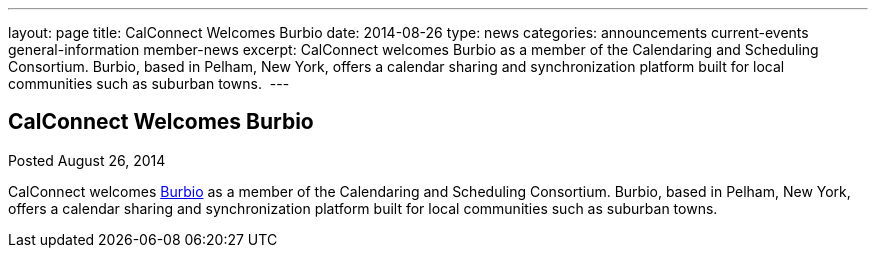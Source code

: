 ---
layout: page
title: CalConnect Welcomes Burbio
date: 2014-08-26
type: news
categories: announcements current-events general-information member-news
excerpt: CalConnect welcomes Burbio as a member of the Calendaring and Scheduling Consortium. Burbio, based in Pelham, New York, offers a calendar sharing and synchronization platform built for local communities such as suburban towns. 
---

== CalConnect Welcomes Burbio

Posted August 26, 2014 

CalConnect welcomes http://burbio.com[Burbio] as a member of the Calendaring and Scheduling Consortium. Burbio, based in Pelham, New York, offers a calendar sharing and synchronization platform built for local communities such as suburban towns.&nbsp;


